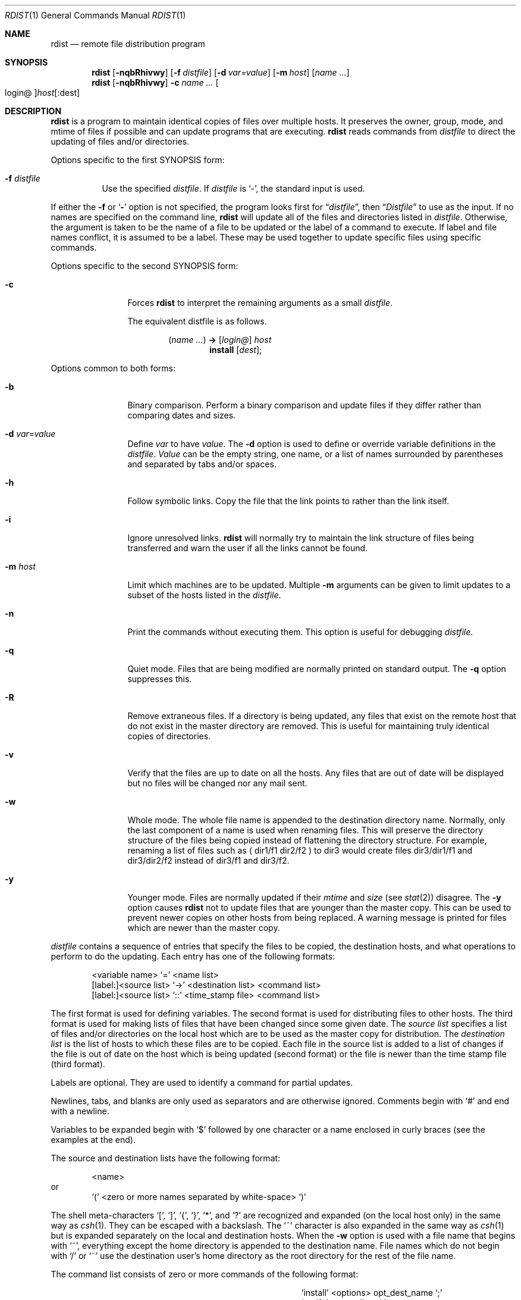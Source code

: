 .\"	$OpenBSD: oldrdist.1,v 1.3 1998/09/27 16:57:49 aaron Exp $
.\" Copyright (c) 1985, 1990, 1993
.\"	The Regents of the University of California.  All rights reserved.
.\"
.\" Redistribution and use in source and binary forms, with or without
.\" modification, are permitted provided that the following conditions
.\" are met:
.\" 1. Redistributions of source code must retain the above copyright
.\"    notice, this list of conditions and the following disclaimer.
.\" 2. Redistributions in binary form must reproduce the above copyright
.\"    notice, this list of conditions and the following disclaimer in the
.\"    documentation and/or other materials provided with the distribution.
.\" 3. All advertising materials mentioning features or use of this software
.\"    must display the following acknowledgement:
.\"	This product includes software developed by the University of
.\"	California, Berkeley and its contributors.
.\" 4. Neither the name of the University nor the names of its contributors
.\"    may be used to endorse or promote products derived from this software
.\"    without specific prior written permission.
.\"
.\" THIS SOFTWARE IS PROVIDED BY THE REGENTS AND CONTRIBUTORS ``AS IS'' AND
.\" ANY EXPRESS OR IMPLIED WARRANTIES, INCLUDING, BUT NOT LIMITED TO, THE
.\" IMPLIED WARRANTIES OF MERCHANTABILITY AND FITNESS FOR A PARTICULAR PURPOSE
.\" ARE DISCLAIMED.  IN NO EVENT SHALL THE REGENTS OR CONTRIBUTORS BE LIABLE
.\" FOR ANY DIRECT, INDIRECT, INCIDENTAL, SPECIAL, EXEMPLARY, OR CONSEQUENTIAL
.\" DAMAGES (INCLUDING, BUT NOT LIMITED TO, PROCUREMENT OF SUBSTITUTE GOODS
.\" OR SERVICES; LOSS OF USE, DATA, OR PROFITS; OR BUSINESS INTERRUPTION)
.\" HOWEVER CAUSED AND ON ANY THEORY OF LIABILITY, WHETHER IN CONTRACT, STRICT
.\" LIABILITY, OR TORT (INCLUDING NEGLIGENCE OR OTHERWISE) ARISING IN ANY WAY
.\" OUT OF THE USE OF THIS SOFTWARE, EVEN IF ADVISED OF THE POSSIBILITY OF
.\" SUCH DAMAGE.
.\"
.\"	from: @(#)rdist.1	8.2 (Berkeley) 12/30/93
.\"
.Dd December 30, 1993
.Dt RDIST 1
.Os BSD 4.3
.Sh NAME
.Nm rdist
.Nd remote file distribution program
.Sh SYNOPSIS
.Nm rdist
.Op Fl nqbRhivwy
.Op Fl f Ar distfile
.Op Fl d Ar var=value
.Op Fl m Ar host
.Op Ar name ...
.Nm rdist
.Op Fl nqbRhivwy
.Fl c
.Ar name ...
.Oo login@ Oc Ns Ar host Ns Op :dest
.Sh DESCRIPTION
.Nm rdist
is a program to maintain identical copies of files over multiple hosts.
It preserves the owner, group, mode, and mtime of files if possible and
can update programs that are executing.
.Nm rdist
reads commands from
.Ar distfile
to direct the updating of files and/or directories.
.Pp
Options specific to the first SYNOPSIS form:
.Bl -tag -width indent
.It Fl f Ar distfile
Use the specified
.Ar distfile .
If
.Ar distfile
is `-', the standard input is used.
.El
.Pp
If either the
.Fl f
or
.Sq Fl
option is not specified, the program looks first for
.Dq Pa distfile ,
then
.Dq Pa Distfile
to use as the input.
If no names are specified on the command line,
.Nm rdist
will update all of the files and directories listed in
.Ar distfile  .
Otherwise, the argument is taken to be the name of a file to be updated
or the label of a command to execute. If label and file names conflict,
it is assumed to be a label.
These may be used together to update specific files
using specific commands.
.Pp
Options specific to the second SYNOPSIS form:
.Bl -tag -width Fl c
.It Fl c
Forces
.Nm rdist
to interpret the remaining arguments as a small
.Ar distfile  .
.Pp
The equivalent distfile is as follows.
.Pp
.Bd -filled -offset indent -compact
.Pq Ar name ...
.Li ->
.Op Ar login@
.Ar host
.Bd -filled -offset indent -compact
.Li install
.Op Ar dest ;
.Ed
.Ed
.El
.Pp
Options common to both forms:
.Bl -tag -width Ic
.It Fl b
Binary comparison. Perform a binary comparison and update files if they differ
rather than comparing dates and sizes.
.It Fl d Ar var=value
Define
.Ar var
to have
.Ar value  .
The
.Fl d
option is used to define or override variable definitions in the
.Ar distfile  .
.Ar Value
can be the empty string, one name, or a list of names surrounded by
parentheses and separated by tabs and/or spaces.
.It Fl h
Follow symbolic links. Copy the file that the link points to rather than the
link itself.
.It Fl i
Ignore unresolved links.
.Nm rdist
will normally try to maintain the link structure of files being transferred
and warn the user if all the links cannot be found.
.It Fl m Ar host
Limit which machines are to be updated. Multiple
.Fl m
arguments can be given to limit updates to a subset of the hosts listed in the
.Ar distfile  .
.It Fl n
Print the commands without executing them. This option is
useful for debugging
.Ar distfile  .
.It Fl q
Quiet mode. Files that are being modified are normally
printed on standard output. The
.Fl q
option suppresses this.
.It Fl R
Remove extraneous files. If a directory is being updated, any files that exist
on the remote host that do not exist in the master directory are removed.
This is useful for maintaining truly identical copies of directories.
.It Fl v
Verify that the files are up to date on all the hosts. Any files
that are out of date will be displayed but no files will be changed
nor any mail sent.
.It Fl w
Whole mode. The whole file name is appended to the destination directory
name. Normally, only the last component of a name is used when renaming files.
This will preserve the directory structure of the files being
copied instead of flattening the directory structure. For example,
renaming a list of files such as ( dir1/f1 dir2/f2 ) to dir3 would create
files dir3/dir1/f1 and dir3/dir2/f2 instead of dir3/f1 and dir3/f2.
.It Fl y
Younger mode. Files are normally updated if their
.Ar mtime
and
.Ar size
(see
.Xr stat  2  )
disagree. The
.Fl y
option causes
.Nm rdist
not to update files that are younger than the master copy.
This can be used
to prevent newer copies on other hosts from being replaced.
A warning message is printed for files which are newer than the master copy.
.El
.Pp
.Ar distfile
contains a sequence of entries that specify the files
to be copied, the destination hosts, and what operations to perform
to do the updating. Each entry has one of the following formats:
.Pp
.Bd -literal -offset indent -compact
<variable name> `=' <name list>
[label:]<source list> `\->' <destination list> <command list>
[label:]<source list> `::' <time_stamp file> <command list>
.Ed
.Pp
The first format is used for defining variables.
The second format is used for distributing files to other hosts.
The third format is used for making lists of files that have been changed
since some given date.
The
.Ar source list
specifies a
list of files and/or directories on the local host which are to be used
as the master copy for distribution.
The
.Ar destination list
is the list of hosts to which these files are to be
copied.  Each file in the source list is added to a list of changes
if the file is out of date on the host which is being updated (second format) or
the file is newer than the time stamp file (third format).
.Pp
Labels are optional. They are used to identify a command for partial updates.
.Pp
Newlines, tabs, and blanks are only used as separators and are
otherwise ignored. Comments begin with `#' and end with a newline.
.Pp
Variables to be expanded begin with `$' followed by one character or
a name enclosed in curly braces (see the examples at the end).
.Pp
The source and destination lists have the following format:
.Bd -literal -offset indent
<name>
.Ed
or
.Bd -literal -offset indent -compact
`(' <zero or more names separated by white-space> `)'
.Ed
.Pp
The shell meta-characters `[', `]', `{', `}', `*', and `?'
are recognized and expanded (on the local host only) in the same way as
.Xr csh  1  .
They can be escaped with a backslash.
The `~' character is also expanded in the same way as
.Xr csh 1
but is expanded separately on the local and destination hosts.
When the
.Fl w
option is used with a file name that begins with `~', everything except the
home directory is appended to the destination name.
File names which do not begin with `/' or `~' use the destination user's
home directory as the root directory for the rest of the file name.
.Pp
The command list consists of zero or more commands of the following
format:
.Bd -ragged -offset indent -compact
.Bl -column except_patx pattern\ listx
.It `install'	<options>	opt_dest_name `;'
.It `notify'	<name list>	`;'
.It `except'	<name list>	`;'
.It `except_pat'	<pattern list>	`;'
.It `special'	<name list>	string `;'
.El
.Ed
.Pp
The
.Ic install
command is used to copy out of date files and/or directories.
Each source file is copied to each host in the destination list.
Directories are recursively copied in the same way.
.Ar opt_dest_name
is an optional parameter to rename files.
If no
.Ic install
command appears in the command list or
the destination name is not specified,
the source file name is used.
Directories in the path name will be created if they
do not exist on the remote host.
To help prevent disasters, a non-empty directory on a target host will
never be replaced with a regular file or a symbolic link.
However, under the `\-R' option a non-empty directory will be removed
if the corresponding filename is completely absent on the master host.
The
.Ar options
are `\-R', `\-h', `\-i', `\-v', `\-w', `\-y', and `\-b'
and have the same semantics as
options on the command line except they only apply to the files
in the source list.
The login name used on the destination host is the same as the local host
unless the destination name is of the format ``login@host''.
.Pp
The
.Ic notify
command is used to mail the list of files updated (and any errors
that may have occurred) to the listed names.
If no `@' appears in the name, the destination host is appended to
the name
(e.g., name1@host, name2@host, ...).
.Pp
The
.Ic except
command is used to update all of the files in the source list except
for the files listed in
.Ar name list  .
This is usually used to copy everything in a directory except certain files.
.Pp
The
.Ic except_pat
command is like the
.Ic except
command except that
.Ar pattern list
is a list of regular expressions
(see
.Xr ed  1
for details).
If one of the patterns matches some string within a file name, that file will
be ignored.
Note that since `\e' is a quote character, it must be doubled to become
part of the regular expression.  Variables are expanded in
.Ar pattern list
but not shell file pattern matching characters.  To include a `$', it
must be escaped with `\e'.
.Pp
The
.Ic special
command is used to specify
.Xr sh  1
commands that are to be executed on the
remote host after the file in
.Ar name list
is updated or installed.
If the
.Ar name list
is omitted then the shell commands will be executed
for every file updated or installed.  The shell variable FILE is set
to the current filename before executing the commands in
.Ar string  .
.Ar string
starts and ends with `"' and can cross multiple lines in
.Ar distfile .
Multiple commands to the shell should be separated by `;'.
Commands are executed in the user's home directory on the host
being updated.
The
.Ar special
command can be used to rebuild private databases, etc.
after a program has been updated.
.Pp
The following is a small example:
.Bd -literal -offset indent
HOSTS = ( matisse root@arpa )

FILES = ( /bin /lib /usr/bin /usr/games
\t/usr/include/{*.h,{stand,sys,vax*,pascal,machine}/*.h}
\t/usr/lib /usr/man/man? /usr/ucb /usr/local/rdist )

EXLIB = ( Mail.rc aliases aliases.dir aliases.pag crontab dshrc
\tsendmail.cf sendmail.fc sendmail.hf sendmail.st uucp vfont )

${FILES} -> ${HOSTS}
\tinstall -R ;
\texcept /usr/lib/${EXLIB} ;
\texcept /usr/games/lib ;
\tspecial /usr/lib/sendmail "/usr/lib/sendmail -bz" ;

srcs:
/usr/src/bin -> arpa
\texcept_pat ( \e\e.o\e$ /SCCS\e$ ) ;

IMAGEN = (ips dviimp catdvi)

imagen:
/usr/local/${IMAGEN} -> arpa
\tinstall /usr/local/lib ;
\tnotify ralph ;

${FILES} :: stamp.cory
\tnotify root@cory ;
.Ed
.Sh FILES
.Bl -tag -width /tmp/rdist* -compact
.It Pa distfile
input command file
.It Pa /tmp/rdist*
temporary file for update lists
.El
.Sh SEE ALSO
.Xr csh 1 ,
.Xr sh 1 ,
.Xr stat 2
.Sh HISTORY
The
.Nm rdist
command appeared in
.Bx 4.3 .
.Sh DIAGNOSTICS
A complaint about mismatch of
.Nm rdist
version numbers may really stem
from some problem with starting your shell, e.g., you are in too many groups.
.Sh BUGS
Source files must reside on the local host where
.Nm rdist
is executed.
.Pp
There is no easy way to have a special command executed after all files
in a directory have been updated.
.Pp
Variable expansion only works for name lists; there should be a general macro
facility.
.Pp
.Nm rdist
aborts on files which have a negative mtime (before Jan 1, 1970).
.Pp
There should be a `force' option to allow replacement of non-empty directories
by regular files or symlinks.  A means of updating file modes and owners
of otherwise identical files is also needed.
